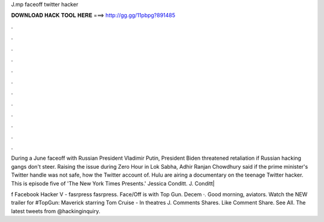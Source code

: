 J.mp faceoff twitter hacker



𝐃𝐎𝐖𝐍𝐋𝐎𝐀𝐃 𝐇𝐀𝐂𝐊 𝐓𝐎𝐎𝐋 𝐇𝐄𝐑𝐄 ===> http://gg.gg/11pbpg?891485



.



.



.



.



.



.



.



.



.



.



.



.

During a June faceoff with Russian President Vladimir Putin, President Biden threatened retaliation if Russian hacking gangs don't steer. Raising the issue during Zero Hour in Lok Sabha, Adhir Ranjan Chowdhury said if the prime minister's Twitter handle was not safe, how the Twitter account of. Hulu are airing a documentary on the teenage Twitter hacker. This is episode five of 'The New York Times Presents.' Jessica Conditt. J. Conditt|

f Facebook Hacker V - fasrpress fasrpress. Face/Off is with Top Gun. Decem ·. Good morning, aviators. Watch the NEW trailer for #TopGun: Maverick starring Tom Cruise - In theatres J. Comments Shares. Like Comment Share. See All. The latest tweets from @hackinginquiry.
